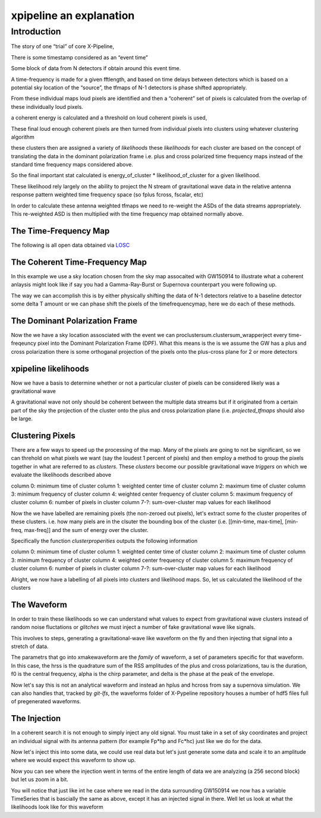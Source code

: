 .. _examples:

########################
xpipeline an explanation
########################

============
Introduction
============
The story of one “trial” of core X-Pipeline,

There is some timestamp considered as an “event time”

Some block of data from N detectors if obtain around this event time.

A time-frequency is made for a given fftlength, and based on time delays between detectors which is based on a potential sky location of the “source”, the tfmaps of N-1 detectors is phase shifted appropriately.

From these individual maps loud pixels are identified and then a “coherent” set of pixels is calculated from the overlap of these individually loud pixels.

a coherent energy is calculated and a threshold on loud coherent pixels is used,

These final loud enough coherent pixels are then turned from individual pixels into clusters using whatever clustering algorithm

these clusters then are assigned a variety of *likelihoods* these *likelihoods* for each cluster are based on the concept of translating the data in the dominant polarization frame i.e. plus and cross polarized time frequency maps instead of the standard time frequency maps considered above.

So the final important stat calculated is energy_of_cluster * likelihood_of_cluster for a given likelihood.

These likelihood rely largely on the ability to project the N stream of gravitational wave data in the relative antenna response pattern weighted time frequency space (so fplus fcross, fscalar, etc)

In order to calculate these antenna weighted tfmaps we need to re-weight the ASDs of the data streams appropriately. This re-weighted ASD is then multiplied with the time frequency map obtained normally above.


The Time-Frequency Map
----------------------
The following is all open data obtained via `LOSC <https://losc.ligo.org/>`_

.. ipython::

    In [1]: from xpipeline.core.xtimeseries import XTimeSeries

    In [2]: data = XTimeSeries.read('examples/GW150914.gwf', channels=['H1:GDS-CALIB_STRAIN','L1:GDS-CALIB_STRAIN'])

    In [3]: asds = data.asd(1.0)

    In [4]: whitened_timeseries = data.whiten(asds)

    In [5]: fft_maps = whitened_timeseries.fftgram(1. /64)

    In [6]: tfmaps = fft_maps.abs() 

    In [6]: gps = 1126259462.427

    In [7]: plot = tfmaps.plot(figsize=[ 12, 6])

    In [8]: for ax in plot.axes:
       ...:     ax.set_xlim(gps - 0.15, gps + 0.05)
       ...:     ax.set_epoch(gps)
       ...:     ax.set_xlabel('Time [milliseconds]')
       ...:     ax.set_ylim(20, 500)
       ...:

    @savefig plot-time-frequency-map.png
    In [9]: plot

The Coherent Time-Frequency Map
-------------------------------
In this example we use a sky location chosen from the sky map assocaited with GW150914
to illustrate what a coherent anlaysis might look like if say you had a Gamma-Ray-Burst
or Supernova counterpart you were following up.

The way we can accomplish this is by either physically shifting the data of N-1 detectors
relative to a baseline detector some delta T amount or we can phase shift the pixels
of the timefrequencymap, here we do each of these methods.

.. ipython::

    In [10]: from xpipeline.core.xdetector import Detector

    In [11]: hanford = Detector('H1')

    In [12]: livingston = Detector('L1')

    In [13]: phi = -0.3801; theta = 2.7477 # Earth fixed coordinates

    In [14]: time_shift = hanford.time_delay_from_earth_center_phi_theta([phi], [theta]) - livingston.time_delay_from_earth_center_phi_theta([phi], [theta])

    In [15]: whitened_timeseries['L1:GDS-CALIB_STRAIN'].shift(time_shift[0]) # In place shift

    In [16]: fft_gram_shifted = whitened_timeseries.fftgram(1. /64)

    In [17]: plot = fft_gram_shifted.abs().plot(figsize=[ 12, 6])

    In [18]: for ax in plot.axes:
       ....:     ax.set_xlim(gps - 0.15, gps + 0.05)
       ....:     ax.set_epoch(gps)
       ....:     ax.set_xlabel('Time [milliseconds]')
       ....:     ax.set_ylim(20, 500)

    @savefig plot-time-frequency-map-ts-shifted.png
    In [19]: plot

    In [20]: plot = fft_gram_shifted.to_coherent().abs().plot(figsize=[ 12, 6])

    In [21]: for ax in plot.axes:
       ....:     ax.set_xlim(gps - 0.15, gps + 0.05)
       ....:     ax.set_epoch(gps)
       ....:     ax.set_xlabel('Time [milliseconds]')
       ....:     ax.set_ylim(20, 500)

    @savefig plot-time-frequency-map-time-shifted-coherent.png
    In [22]: plot


The Dominant Polarization Frame
-------------------------------
Now the we have a sky location assosciated with the event we can proclustersum.clustersum_wrapperject every time-freqeuncy pixel
into the Dominant Polarization Frame (DPF). What this means is the is we assume the GW has a plus and cross
polarization there is some orthoganal projection of the pixels onto the plus-cross plane for 2 or more detectors

.. ipython::

    In [13]: from xpipeline.core.xdetector import compute_antenna_patterns

    In [14]: import numpy

    In [14]: phi = -0.3801; theta = 2.7477 # Earth fixed coordinates

    In [15]: antenna_patterns = compute_antenna_patterns(['H1', 'L1'], phi, theta, antenna_patterns=['f_plus', 'f_cross', 'f_scalar'])

    In [16]: frequencies = numpy.in1d(asds['L1:GDS-CALIB_STRAIN'].xindex.to_value(),tfmaps['L1:GDS-CALIB_STRAIN'].yindex.to_value())

    In [17]: sliced_asds = asds.slice_frequencies(frequencies)

    In [18]: projected_asds = sliced_asds.project_onto_antenna_patterns(antenna_patterns, to_dominant_polarization_frame=True)

    In [19]: projected_tfmaps = fft_gram_shifted.to_dominant_polarization_frame(projected_asds)

    In [20]: plot = projected_tfmaps['f_plus'].abs().plot(figsize=[ 12, 6])

    In [21]: for ax in plot.axes:
       ....:     ax.set_xlim(gps - 0.15, gps + 0.05)
       ....:     ax.set_epoch(gps)
       ....:     ax.set_xlabel('Time [milliseconds]')
       ....:     ax.set_ylim(20, 500)

    @savefig plot-time-frequency-map-dpf-plus.png
    In [22]: plot

xpipeline likelihoods
---------------------
Now we have a basis to determine whether or not a particular cluster of pixels
can be considered likely was a gravitational wave

A gravitational wave not only should be coherent between the multiple data streams
but if it originated from a certain part of the sky the projection of the cluster onto
the plus and cross polarization plane (i.e. `projected_tfmaps` should also be large.

.. ipython::

    In [21]: from xpipeline.likelihood.xlikelihood import XLikelihood

    In [22]: mpp = projected_asds['f_plus'].to_m_ab()

    In [23]: mcc = projected_asds['f_cross'].to_m_ab()

    In [24]: wfptimefrequencymap = projected_tfmaps['f_plus'].to_coherent()

    In [25]: wfctimefrequencymap = projected_tfmaps['f_cross'].to_coherent()

    In [26]: likelihood_map_standard = XLikelihood.standard(mpp, mcc, wfptimefrequencymap, wfctimefrequencymap)

    In [27]: likelihood_map_circenergy = XLikelihood.circenergy(mpp, mcc, wfptimefrequencymap, wfctimefrequencymap)

    In [28]: likelihood_map_circinc = XLikelihood.circinc(tfmaps, mpp, mcc, projected_asds)

    In [29]: likelihood_map_circnullinc = XLikelihood.circnullinc(tfmaps, mpp, mcc, projected_asds)

    In [30]: likelihood_map_circnullenergy = XLikelihood.circnullenergy(mpp, mcc, wfptimefrequencymap, wfctimefrequencymap)

    In [31]: plot = likelihood_map_standard.plot(figsize=(12,8), label='standard')

    In [32]: plot.add_spectrogram(likelihood_map_circinc, newax=True, label='circinc')

    In [33]: plot.add_spectrogram(likelihood_map_circnullenergy, newax=True, label='circnullenergy')

    In [34]: plot.add_spectrogram(likelihood_map_circnullinc, newax=True, label='circnullinc')

    In [35]: plot.add_spectrogram(likelihood_map_circenergy, newax=True, label='circenergy')

    In [31]: for ax in plot.axes:
       ....:     plot.add_colorbar(ax=ax)
       ....:     ax.set_xlim(gps - 0.15, gps + 0.05)
       ....:     ax.set_epoch(gps)
       ....:     ax.set_xlabel('Time [milliseconds]')
       ....:     ax.set_ylim(20, 500)

    @savefig plot-time-frequency-map-likelihood-maps.png
    In [32]: plot


Clustering Pixels
-----------------
There are a few ways to speed up the processing of the map. Many of the pixels
are going to not be significant, so we can threhold on what pixels we want
(say the loudest 1 percent of pixels) and then employ a method to group the pixels
together in what are referred to as `clusters`. These `clusters` become our possible
gravitational wave `triggers` on which we evaluate the likelihoods described above

column 0: minimum time of cluster
column 1: weighted center time of cluster
column 2: maximum time of cluster
column 3: minimum frequency of cluster
column 4: weighted center frequency of cluster
column 5: maximum frequency of cluster
column 6: number of pixels in cluster
column 7-?: sum-over-cluster map values for each likelihood

.. ipython::

    In [34]: from xpipeline.cluster import nearestneighbor

    In [35]: fft_gram_shifted_zeroed = fft_gram_shifted.blackout_pixels(99)

    In [35]: coh_map = fft_gram_shifted_zeroed.to_coherent().abs()

    In [35]: pixels = numpy.argwhere(coh_map).T

    In [37]: coord_dim_array = coh_map.shape

    In [38]: npixels = pixels.shape[1]; connectivity = 8;

    In [39]: labelled_map = nearestneighbor.fastlabel_wrapper(pixels + 1, coord_dim_array, connectivity, npixels).astype(int)

    In [40]: print(labelled_map)

Now the we have labelled are remaining pixels (the non-zeroed out pixels), let's extract
some fo the cluster properites of these clusters. i.e. how many piels are in the clsuter
the bounding box of the cluster (i.e. [[min-time, max-time], [min-freq, max-freq]] and the
sum of energy over the cluster.

Specifically the function `clusterproperities` outputs the following information

column 0: minimum time of cluster
column 1: weighted center time of cluster
column 2: maximum time of cluster
column 3: minimum frequency of cluster
column 4: weighted center frequency of cluster
column 5: maximum frequency of cluster
column 6: number of pixels in cluster
column 7-?: sum-over-cluster map values for each likelihood

.. ipython::

    In [41]: from xpipeline.cluster import clusterproperties

    In [41]: from gwpy.table import EventTable

    In [41]: total_energy = coh_map[pixels[0,:], pixels[1,:]] 

    In [43]: dim_array = numpy.array([total_energy.shape[0], 1, 2.0])

    In [42]: cluster_array = clusterproperties.clusterproperities_wrapper(dim_array, labelled_map, total_energy, pixels[0,:] + 1, pixels[1,:] + 1).T

    In [43]: cluster_array[:,0:3] = cluster_array[:,0:3]  * coh_map.dx + coh_map.t0

    In [44]: cluster_array[:,3:6] = cluster_array[:,3:6] * coh_map.dy + coh_map.y0

    In [67]: clusters = EventTable(cluster_array,
       ....:                       names=['min_time_of_cluster',
       ....:                              'weighted_center_time', 'max_time_of_cluster',
       ....:                              'min_frequency_of_cluster',
       ....:                              'weighted_center_frequency',
       ....:                              'max_frequency_of_cluster',
       ....:                              'number_of_pixels', 'energy_of_cluster'])

    In [47]: print(clusters)

    In [47]: loudest_cluster_idx = clusters['energy_of_cluster'].argmax()

    In [48]: min_time = clusters['min_time_of_cluster'][loudest_cluster_idx]; max_time = clusters['max_time_of_cluster'][loudest_cluster_idx]; weighted_center_time = clusters['weighted_center_time'][loudest_cluster_idx]; min_freq = clusters['min_frequency_of_cluster'][loudest_cluster_idx]; max_freq = clusters['max_frequency_of_cluster'][loudest_cluster_idx];

    In [50]: plot = coh_map.plot()

    In [51]: for ax in plot.axes:
       ....:     ax.set_xlim(min_time, max_time)
       ....:     ax.set_epoch(weighted_center_time)
       ....:     ax.set_xlabel('Time [milliseconds]')
       ....:     ax.set_ylim(min_freq, max_freq)

    @savefig loudest-cluster-gw150914.png
    In [32]: plot


Alright, we now have a labelling of all pixels into clusters and likelihood maps.
So, let us calculated the likelihood of the clusters

.. ipython::

    In [41]: from xpipeline.cluster import clustersum

    In [42]: clustersum.clustersum_wrapper

    In [43]: likelihood = clustersum.clustersum_wrapper(labelled_map, likelihood_map_standard[pixels[0,:], pixels[1,:]])


The Waveform
------------
In order to train these likelihoods so we can understand what values to expect from
gravitational wave clusters instead of random noise fluctations or `glitches` we must
inject a number of fake gravitational wave like signals.

This involves to steps, generating a gravitational-wave like waveform on the fly
and then injecting that signal into a stretch of data.

The parametrs that go into xmakewaveform are the `family` of waveform, a set of parameters specific for that
waveform. In this case, the hrss is the quadrature sum of the RSS amplitudes of the plus and cross
polarizations, tau is the duration, f0 is the central frequency, alpha is
the chirp parameter, and delta is the phase at the peak of the envelope.

.. ipython::

    In [40]: from xpipeline.waveform import xwaveform

    In [41]: from gwpy.plotter import TimeSeriesPlot

    In [42]: t, hp, hc, hb = xwaveform.xmakewaveform(family='chirplet', parameters=[1e-22, 0.0033, 300.0, 0, 0, 1], T=513, T0=256.6161, fs=1024)

    In [43]: plot = TimeSeriesPlot(hp, hc)

    In [44]: plot.set_epoch(256.6161)

    In [45]: plot.set_xlim([256.6161 - 0.05, 256.6161 + 0.05])

    @savefig chirplet.png
    In [46]: plot

Now let's say this is not an analytical waveform and instead an hplus and hcross
from say a supernova simulation. We can also handles that, tracked by `git-lfs`,
the waveforms folder of X-Pypeline repository houses a number of hdf5 files
full of pregenerated waveforms.

.. ipython::

    In [40]: from xpipeline.waveform import xwaveform

    In [41]: from gwpy.plotter import TimeSeriesPlot

    In [42]: t, hp, hc, hb = xwaveform.xmakewaveform(family='o1snews',
       ....:     parameters=[1e-21, 1e-21, 'R4E1FC_L_theta2.094_phi2.094'],
       ....:     T=1, T0=0, fs=16384, catalogdirectory='../waveforms/')

    In [43]: plot = TimeSeriesPlot(hp, hc)

    In [44]: plot.set_xlim([0, 0.1])

    @savefig supernova-R4E1FC_L_theta2.094_phi2.094.png
    In [45]: plot


The Injection
-------------

In a coherent search it is not enough to simply inject any old signal.
You must take in a set of sky coordinates and project an individual
signal with its antenna pattern (for example Fp*hp and Fc*hc)
just like we do for the data.

.. ipython::

    In [1]: from xpipeline.waveform import xinjectsignal

    In [2]: start_time = 1156609396.0; block_time = 256; channels = ['H1', 'L1', 'V1']; sample_rate = 1024; injection_file_name ='examples/injection_sgc300.txt'; injection_number=0; catalogdirectory='';

    In [3]: [injection_data, gps_s, gps_ns, phi, theta, psi] = xinjectsignal.xinjectsignal(start_time=start_time, block_time=block_time, channels=channels, injection_file_name=injection_file_name, injection_number=injection_number, sample_rate= sample_rate, catalogdirectory=catalogdirectory)

    In [4]: print(gps_s, gps_ns, phi, theta, psi)

    In [7]: peak_time = injection_data['H1'].peak

    In [5]: for det, series in injection_data.items():
       ...:     injection_data[det] = series * 4.87

    In [5]: plot = injection_data.plot()

    In [6]: plot.add_legend()

    In [8]: plot.set_epoch(peak_time)

    In [9]: plot.set_xlim([peak_time - 0.1, peak_time + 0.1])

    @savefig chirplet-h1-l1-v1.png
    In [10]: plot

Now let's inject this into some data, we could use real data but let's just generate
some data and scale it to an amplitude where we would expect this waveform to show up.

.. ipython::

    In [11]: event_time = 1156609524; block_time = 256; channel_names = ['H1', 'L1', 'V1']; sample_frequency = 1024

    In [12]: data = XTimeSeries.generate_data(event_time=event_time,
       ....:                                  block_time=block_time,
       ....:                                  channel_names=channel_names,
       ....:                                  sample_frequency=sample_frequency)
       ....:

    In [13]: for det, series in data.items():
       ....:     data[det] = series * 1e-21

    In [14]: injection_series = data.inject(injection_data=injection_data)

    In [15]: injection_series.plot()

    In [16]: plot = injection_series.plot()

    In [17]: plot.add_legend()

    @savefig chirplet-h1-l1-v1-in-data.png
    In [17]: plot

Now you can see where the injection went in terms of the entire length of data
we are analyzing (a 256 second block) but let us zoom in a bit.

.. ipython::

    In [18]: plot.set_epoch(peak_time)

    In [19]: plot.set_xlim([peak_time - 0.1, peak_time + 0.1])

    @savefig chirplet-h1-l1-v1-in-data-zoom.png
    In [20]: plot

You will notice that just like int he case where we read in the data surrounding GW150914
we now has a variable TimeSeries that is bascially the same as above, except it has
an injected signal in there. Well let us look at what the likelihoods look like for this waveform


.. ipython::

    In [3]: asds = injection_series.asd(1.0)

    In [4]: whitened_timeseries = injection_series.whiten(asds)

    In [5]: tfmaps = whitened_timeseries.spectrogram(1. /64)

    In [7]: plot = tfmaps.plot(figsize=[12, 6])

    In [8]: for ax in plot.axes:
       ...:     ax.set_xlim(peak_time - 0.05, peak_time + 0.05)
       ...:     ax.set_epoch(peak_time)
       ...:     ax.set_xlabel('Time [milliseconds]')
       ...:     ax.set_ylim(20, 500)
       ...:

    @savefig chirplet-time-frequency-map.png
    In [9]: plot

    In [10]: from xpipeline.core.xdetector import Detector

    In [11]: hanford = Detector('H1')

    In [12]: livingston = Detector('L1')

    In [13]: virgo = Detector('V1')

    In [14]: time_shift_livingston = livingston.time_delay_from_earth_center_phi_theta([phi], [theta]) - hanford.time_delay_from_earth_center_phi_theta([phi], [theta])

    In [14]: time_shift_virgo = virgo.time_delay_from_earth_center_phi_theta([phi], [theta]) - hanford.time_delay_from_earth_center_phi_theta([phi], [theta])

    In [15]: whitened_timeseries['L1'].shift(-time_shift_livingston[0]) # In place shift

    In [15]: whitened_timeseries['V1'].shift(-time_shift_virgo[0]) # In place shift

    In [16]: plot = whitened_timeseries.plot()

    In [17]: plot.add_legend()

    In [19]: plot.set_xlim([peak_time - 0.05, peak_time + 0.05])

    @savefig plot-chirplet-wts-shifted.png
    In [22]: plot

    In [16]: tfmaps_ts_shifted = whitened_timeseries.spectrogram(1. /64)

    In [17]: plot = tfmaps_ts_shifted.plot(figsize=[ 12, 6])

    In [18]: for ax in plot.axes:
       ....:     ax.set_xlim(peak_time - 0.05, peak_time + 0.05)
       ....:     ax.set_epoch(peak_time)
       ....:     ax.set_xlabel('Time [milliseconds]')
       ....:     ax.set_ylim(20, 500)

    @savefig plot-chirplet-time-frequency-map-ts-shifted.png
    In [19]: plot

    In [13]: from xpipeline.core.xdetector import compute_antenna_patterns

    In [14]: import numpy as np

    In [15]: antenna_patterns = compute_antenna_patterns(['H1', 'L1', 'V1'],
       ....:     phi, theta, antenna_patterns=['f_plus', 'f_cross', 'f_scalar'])

    In [16]: frequencies = np.in1d(asds['L1'].xindex.to_value(), tfmaps_ts_shifted['L1'].yindex.to_value())

    In [17]: sliced_asds = asds.slice_frequencies(frequencies)

    In [18]: projected_asds = sliced_asds.project_onto_antenna_patterns(antenna_patterns, to_dominant_polarization_frame=True)

    In [19]: projected_tfmaps = tfmaps_ts_shifted.to_dominant_polarization_frame(projected_asds)

    In [20]: plot = projected_tfmaps['f_plus'].plot(figsize=[12, 6])

    In [21]: for ax in plot.axes:
       ....:     ax.set_xlim(peak_time - 0.05, peak_time + 0.05)
       ....:     ax.set_epoch(peak_time)
       ....:     ax.set_xlabel('Time [milliseconds]')
       ....:     ax.set_ylim(20, 500)

    @savefig plot-chirplet-time-frequency-map-dpf-plus.png
    In [22]: plot

    In [21]: from xpipeline.likelihood.xlikelihood import XLikelihood

    In [22]: mpp = projected_asds['f_plus'].to_m_ab()

    In [23]: mcc = projected_asds['f_cross'].to_m_ab()

    In [24]: wfptimefrequencymap = projected_tfmaps['f_plus'].to_coherent()

    In [25]: wfctimefrequencymap = projected_tfmaps['f_cross'].to_coherent()

    In [26]: likelihood_map_standard = XLikelihood.standard(mpp, mcc, wfptimefrequencymap, wfctimefrequencymap)

    In [27]: likelihood_map_circenergy = XLikelihood.circenergy(mpp, mcc, wfptimefrequencymap, wfctimefrequencymap)

    In [28]: likelihood_map_circinc = XLikelihood.circinc(tfmaps, mpp, mcc, projected_asds)

    In [29]: likelihood_map_circnullinc = XLikelihood.circnullinc(tfmaps, mpp, mcc, projected_asds)

    In [30]: likelihood_map_circnullenergy = XLikelihood.circnullenergy(mpp, mcc, wfptimefrequencymap, wfctimefrequencymap)

    In [31]: plot = likelihood_map_standard.plot(figsize=(12,8), label='standard')

    In [32]: plot.add_spectrogram(likelihood_map_circinc, newax=True, label='circinc')

    In [33]: plot.add_spectrogram(likelihood_map_circnullenergy, newax=True, label='circnullenergy')

    In [34]: plot.add_spectrogram(likelihood_map_circnullinc, newax=True, label='circnullinc')

    In [35]: plot.add_spectrogram(likelihood_map_circenergy, newax=True, label='circenergy')

    In [31]: for ax in plot.axes:
       ....:     plot.add_colorbar(ax=ax)
       ....:     ax.set_xlim(peak_time - 0.05, peak_time + 0.05)
       ....:     ax.set_epoch(peak_time)
       ....:     ax.set_xlabel('Time [milliseconds]')
       ....:     ax.set_ylim(20, 500)

    @savefig plot-chirplet-time-frequency-map-likelihood-maps.png
    In [32]: plot
